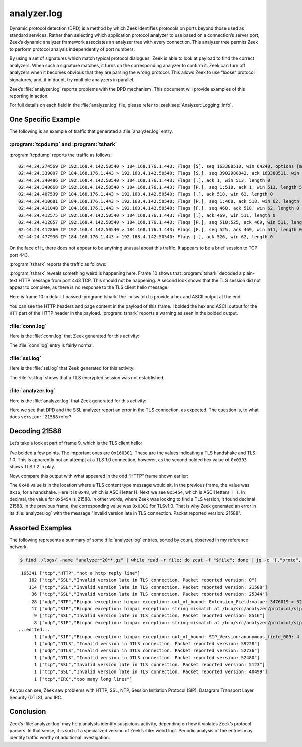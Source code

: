 ============
analyzer.log
============

Dynamic protocol detection (DPD) is a method by which Zeek identifies protocols
on ports beyond those used as standard services. Rather than selecting which
application protocol analyzer to use based on a connection’s server port,
Zeek’s dynamic analyzer framework associates an analyzer tree with every
connection. This analyzer tree permits Zeek to perform protocol analysis
independently of port numbers.

By using a set of signatures which match typical protocol dialogues, Zeek is
able to look at payload to find the correct analyzers. When such a signature
matches, it turns on the corresponding analyzer to confirm it. Zeek can turn
off analyzers when it becomes obvious that they are parsing the wrong protocol.
This allows Zeek to use “loose” protocol signatures, and, if in doubt, try
multiple analyzers in parallel.

Zeek’s :file:`analyzer.log` reports problems with the DPD mechanism. This document
will provide examples of this reporting in action.

For full details on each field in the :file:`analyzer.log` file, please refer to
:zeek:see:`Analyzer::Logging::Info`.

One Specific Example
====================

The following is an example of traffic that generated a :file:`analyzer.log` entry.

:program:`tcpdump` and :program:`tshark`
----------------------------------------

:program:`tcpdump` reports the traffic as follows::

  02:44:24.274569 IP 192.168.4.142.50540 > 184.168.176.1.443: Flags [S], seq 163388510, win 64240, options [mss 1460,nop,wscale 8,nop,nop,sackOK], length 0
  02:44:24.339007 IP 184.168.176.1.443 > 192.168.4.142.50540: Flags [S.], seq 3902980842, ack 163388511, win 14600, options [mss 1460,nop,wscale 8], length 0
  02:44:24.340486 IP 192.168.4.142.50540 > 184.168.176.1.443: Flags [.], ack 1, win 513, length 0
  02:44:24.340668 IP 192.168.4.142.50540 > 184.168.176.1.443: Flags [P.], seq 1:518, ack 1, win 513, length 517
  02:44:24.407539 IP 184.168.176.1.443 > 192.168.4.142.50540: Flags [.], ack 518, win 62, length 0
  02:44:24.410681 IP 184.168.176.1.443 > 192.168.4.142.50540: Flags [P.], seq 1:468, ack 518, win 62, length 467
  02:44:24.411048 IP 184.168.176.1.443 > 192.168.4.142.50540: Flags [F.], seq 468, ack 518, win 62, length 0
  02:44:24.412575 IP 192.168.4.142.50540 > 184.168.176.1.443: Flags [.], ack 469, win 511, length 0
  02:44:24.412857 IP 192.168.4.142.50540 > 184.168.176.1.443: Flags [P.], seq 518:525, ack 469, win 511, length 7
  02:44:24.412860 IP 192.168.4.142.50540 > 184.168.176.1.443: Flags [F.], seq 525, ack 469, win 511, length 0
  02:44:24.477936 IP 184.168.176.1.443 > 192.168.4.142.50540: Flags [.], ack 526, win 62, length 0

On the face of it, there does not appear to be anything unusual about this
traffic. It appears to be a brief session to TCP port 443.

:program:`tshark` reports the traffic as follows:

.. literal-emph::

    2 192.168.4.142 50540 184.168.176.1 443 TCP 66 50540 → 443 [SYN] Seq=0 Win=64240 Len=0 MSS=1460 WS=256 SACK_PERM=1
    4 184.168.176.1 443 192.168.4.142 50540 TCP 62 443 → 50540 [SYN, ACK] Seq=0 Ack=1 Win=14600 Len=0 MSS=1460 WS=256
    6 192.168.4.142 50540 184.168.176.1 443 TCP 60 50540 → 443 [ACK] Seq=1 Ack=1 Win=131328 Len=0
    7 192.168.4.142 50540 184.168.176.1 443 TLSv1 571 Client Hello
    9 184.168.176.1 443 192.168.4.142 50540 TCP 60 443 → 50540 [ACK] Seq=1 Ack=518 Win=15872 Len=0
   **10 184.168.176.1 443 192.168.4.142 50540 HTTP 521 HTTP/1.1 400 Bad Request  (text/html)**
   11 184.168.176.1 443 192.168.4.142 50540 TCP 60 443 → 50540 [FIN, ACK] Seq=468 Ack=518 Win=15872 Len=0
   13 192.168.4.142 50540 184.168.176.1 443 TCP 60 50540 → 443 [ACK] Seq=518 Ack=469 Win=130816 Len=0
   14 192.168.4.142 50540 184.168.176.1 443 TCP 61 50540 → 443 [PSH, ACK] Seq=518 Ack=469 Win=130816 Len=7
   15 192.168.4.142 50540 184.168.176.1 443 TCP 60 50540 → 443 [FIN, ACK] Seq=525 Ack=469 Win=130816 Len=0
   24 184.168.176.1 443 192.168.4.142 50540 TCP 60 443 → 50540 [ACK] Seq=469 Ack=526 Win=15872 Len=0

:program:`tshark` reveals something weird is happening here. Frame 10 shows
that :program:`tshark` decoded a plain-text HTTP message from port 443 TCP.
This should not be happening. A second look shows that the TLS session did not
appear to complete, as there is no response to the TLS client hello message.

Here is frame 10 in detail. I passed :program:`tshark` the ``-x`` switch to
provide a hex and ASCII output at the end.

.. literal-emph::

  Frame 10: 521 bytes on wire (4168 bits), 521 bytes captured (4168 bits)
      Encapsulation type: Ethernet (1)
      Arrival Time: Dec 10, 2020 02:44:24.410681000 UTC
      [Time shift for this packet: 0.000000000 seconds]
      Epoch Time: 1607568264.410681000 seconds
      [Time delta from previous captured frame: 0.003142000 seconds]
      [Time delta from previous displayed frame: 0.003142000 seconds]
      [Time since reference or first frame: 0.136113000 seconds]
      Frame Number: 10
      Frame Length: 521 bytes (4168 bits)
      Capture Length: 521 bytes (4168 bits)
      [Frame is marked: False]
      [Frame is ignored: False]
      [Protocols in frame: eth:ethertype:ip:tcp:http:data-text-lines]
  Ethernet II, Src: fc:ec:da:49:e0:10, Dst: 60:f2:62:3c:9c:68
      Destination: 60:f2:62:3c:9c:68
          Address: 60:f2:62:3c:9c:68
          .... ..0. .... .... .... .... = LG bit: Globally unique address (factory default)
          .... ...0 .... .... .... .... = IG bit: Individual address (unicast)
      Source: fc:ec:da:49:e0:10
          Address: fc:ec:da:49:e0:10
          .... ..0. .... .... .... .... = LG bit: Globally unique address (factory default)
          .... ...0 .... .... .... .... = IG bit: Individual address (unicast)
      Type: IPv4 (0x0800)
  Internet Protocol Version 4, Src: 184.168.176.1, Dst: 192.168.4.142
      0100 .... = Version: 4
      .... 0101 = Header Length: 20 bytes (5)
      Differentiated Services Field: 0x00 (DSCP: CS0, ECN: Not-ECT)
          0000 00.. = Differentiated Services Codepoint: Default (0)
          .... ..00 = Explicit Congestion Notification: Not ECN-Capable Transport (0)
      Total Length: 507
      Identification: 0xcc4e (52302)
      Flags: 0x4000, Don't fragment
          0... .... .... .... = Reserved bit: Not set
          .1.. .... .... .... = Don't fragment: Set
          ..0. .... .... .... = More fragments: Not set
          ...0 0000 0000 0000 = Fragment offset: 0
      Time to live: 55
      Protocol: TCP (6)
      Header checksum: 0x47ce [validation disabled]
      [Header checksum status: Unverified]
      Source: 184.168.176.1
      Destination: 192.168.4.142
  Transmission Control Protocol, Src Port: 443, Dst Port: 50540, Seq: 1, Ack: 518, Len: 467
      Source Port: 443
      Destination Port: 50540
      [Stream index: 1]
      [TCP Segment Len: 467]
      Sequence number: 1    (relative sequence number)
      [Next sequence number: 468    (relative sequence number)]
      Acknowledgment number: 518    (relative ack number)
      0101 .... = Header Length: 20 bytes (5)
      Flags: 0x018 (PSH, ACK)
          000. .... .... = Reserved: Not set
          ...0 .... .... = Nonce: Not set
          .... 0... .... = Congestion Window Reduced (CWR): Not set
          .... .0.. .... = ECN-Echo: Not set
          .... ..0. .... = Urgent: Not set
          .... ...1 .... = Acknowledgment: Set
          .... .... 1... = Push: Set
          .... .... .0.. = Reset: Not set
          .... .... ..0. = Syn: Not set
          .... .... ...0 = Fin: Not set
          [TCP Flags: ·······AP···]
      Window size value: 62
      [Calculated window size: 15872]
      [Window size scaling factor: 256]
      Checksum: 0xde95 [unverified]
      [Checksum Status: Unverified]
      Urgent pointer: 0
      [SEQ/ACK analysis]
          [iRTT: 0.065917000 seconds]
          [Bytes in flight: 467]
          [Bytes sent since last PSH flag: 467]
      [Timestamps]
          [Time since first frame in this TCP stream: 0.136112000 seconds]
          [Time since previous frame in this TCP stream: 0.003142000 seconds]
      TCP payload (467 bytes)
  **Hypertext Transfer Protocol**
      **[Expert Info (Warning/Security): Unencrypted HTTP protocol detected over encrypted port, could indicate a dangerous misconfiguration.]**
          **[Unencrypted HTTP protocol detected over encrypted port, could indicate a dangerous misconfiguration.]**
          **[Severity level: Warning]**
          **[Group: Security]**
      **HTTP/1.1 400 Bad Request\r\n**
          [Expert Info (Chat/Sequence): HTTP/1.1 400 Bad Request\r\n]
              [HTTP/1.1 400 Bad Request\r\n]
              [Severity level: Chat]
              [Group: Sequence]
          Response Version: HTTP/1.1
          Status Code: 400
          [Status Code Description: Bad Request]
          Response Phrase: Bad Request
      Date: Thu, 10 Dec 2020 02:44:24 GMT\r\n
      Server: Apache\r\n
      Content-Length: 301\r\n
          [Content length: 301]
      Connection: close\r\n
      Content-Type: text/html; charset=iso-8859-1\r\n
      \r\n
      [HTTP response 1/1]
      File Data: 301 bytes
  Line-based text data: text/html (10 lines)
      <!DOCTYPE HTML PUBLIC "-//IETF//DTD HTML 2.0//EN">\n
      <html><head>\n
      <title>400 Bad Request</title>\n
      </head><body>\n
      <h1>Bad Request</h1>\n
      <p>Your browser sent a request that this server could not understand.<br />\n
      </p>\n
      <hr>\n
      <address>Apache Server at virtualhost.184.168.176.1 Port 80</address>\n
      </body></html>\n

  0000  60 f2 62 3c 9c 68 fc ec da 49 e0 10 08 00 45 00   `.b<.h...I....E.
  0010  01 fb cc 4e 40 00 37 06 47 ce b8 a8 b0 01 c0 a8   ...N@.7.G.......
  0020  04 8e 01 bb c5 6c e8 a2 c2 eb 09 bd 1e 64 50 18   .....l.......dP.
  0030  00 3e de 95 00 00 **48 54 54** 50 2f 31 2e 31 20 34   .>....**HTT**P/1.1 4
  0040  30 30 20 42 61 64 20 52 65 71 75 65 73 74 0d 0a   00 Bad Request..
  0050  44 61 74 65 3a 20 54 68 75 2c 20 31 30 20 44 65   Date: Thu, 10 De
  0060  63 20 32 30 32 30 20 30 32 3a 34 34 3a 32 34 20   c 2020 02:44:24
  0070  47 4d 54 0d 0a 53 65 72 76 65 72 3a 20 41 70 61   GMT..Server: Apa
  0080  63 68 65 0d 0a 43 6f 6e 74 65 6e 74 2d 4c 65 6e   che..Content-Len
  0090  67 74 68 3a 20 33 30 31 0d 0a 43 6f 6e 6e 65 63   gth: 301..Connec
  00a0  74 69 6f 6e 3a 20 63 6c 6f 73 65 0d 0a 43 6f 6e   tion: close..Con
  00b0  74 65 6e 74 2d 54 79 70 65 3a 20 74 65 78 74 2f   tent-Type: text/
  00c0  68 74 6d 6c 3b 20 63 68 61 72 73 65 74 3d 69 73   html; charset=is
  00d0  6f 2d 38 38 35 39 2d 31 0d 0a 0d 0a 3c 21 44 4f   o-8859-1....<!DO
  00e0  43 54 59 50 45 20 48 54 4d 4c 20 50 55 42 4c 49   CTYPE HTML PUBLI
  00f0  43 20 22 2d 2f 2f 49 45 54 46 2f 2f 44 54 44 20   C "-//IETF//DTD
  0100  48 54 4d 4c 20 32 2e 30 2f 2f 45 4e 22 3e 0a 3c   HTML 2.0//EN">.<
  0110  68 74 6d 6c 3e 3c 68 65 61 64 3e 0a 3c 74 69 74   html><head>.<tit
  0120  6c 65 3e 34 30 30 20 42 61 64 20 52 65 71 75 65   le>400 Bad Reque
  0130  73 74 3c 2f 74 69 74 6c 65 3e 0a 3c 2f 68 65 61   st</title>.</hea
  0140  64 3e 3c 62 6f 64 79 3e 0a 3c 68 31 3e 42 61 64   d><body>.<h1>Bad
  0150  20 52 65 71 75 65 73 74 3c 2f 68 31 3e 0a 3c 70    Request</h1>.<p
  0160  3e 59 6f 75 72 20 62 72 6f 77 73 65 72 20 73 65   >Your browser se
  0170  6e 74 20 61 20 72 65 71 75 65 73 74 20 74 68 61   nt a request tha
  0180  74 20 74 68 69 73 20 73 65 72 76 65 72 20 63 6f   t this server co
  0190  75 6c 64 20 6e 6f 74 20 75 6e 64 65 72 73 74 61   uld not understa
  01a0  6e 64 2e 3c 62 72 20 2f 3e 0a 3c 2f 70 3e 0a 3c   nd.<br />.</p>.<
  01b0  68 72 3e 0a 3c 61 64 64 72 65 73 73 3e 41 70 61   hr>.<address>Apa
  01c0  63 68 65 20 53 65 72 76 65 72 20 61 74 20 76 69   che Server at vi
  01d0  72 74 75 61 6c 68 6f 73 74 2e 31 38 34 2e 31 36   rtualhost.184.16
  01e0  38 2e 31 37 36 2e 31 20 50 6f 72 74 20 38 30 3c   8.176.1 Port 80<
  01f0  2f 61 64 64 72 65 73 73 3e 0a 3c 2f 62 6f 64 79   /address>.</body
  0200  3e 3c 2f 68 74 6d 6c 3e 0a                        ></html>.

You can see the HTTP headers and page content in the payload of this frame. I
bolded the hex and ASCII output for the ``HTT`` part of the HTTP header in the
payload. :program:`tshark` reports a warning as seen in the bolded output.

:file:`conn.log`
----------------

Here is the :file:`conn.log` that Zeek generated for this activity:

.. literal-emph::

  {
    "ts": 1607568264.274569,
    **"uid": "C8blOJ21azairPrWf8",**
    "id.orig_h": "192.168.4.142",
    "id.orig_p": 50540,
    "id.resp_h": "184.168.176.1",
    "id.resp_p": 443,
    "proto": "tcp",
    "duration": 0.1382908821105957,
    "orig_bytes": 524,
    "resp_bytes": 467,
    "conn_state": "SF",
    "missed_bytes": 0,
    "history": "ShADadfF",
    "orig_pkts": 6,
    "orig_ip_bytes": 776,
    "resp_pkts": 5,
    "resp_ip_bytes": 675,
    "ip_proto": 6
  }

The :file:`conn.log` entry is fairly normal.

:file:`ssl.log`
---------------

Here is the :file:`ssl.log` that Zeek generated for this activity:

.. literal-emph::

  {
    "ts": 1607568264.340668,
    "uid": "C8blOJ21azairPrWf8",
    "id.orig_h": "192.168.4.142",
    "id.orig_p": 50540,
    "id.resp_h": "184.168.176.1",
    "id.resp_p": 443,
    "server_name": "usafaikidonews.com",
    "resumed": false,
    **"established": false**
  }

The :file:`ssl.log` shows that a TLS encrypted session was not established.

:file:`analyzer.log`
--------------------

Here is the :file:`analyzer.log` that Zeek generated for this activity:

.. literal-emph::

  {
    "ts": 1607568264.410681,
    "analyzer_kind": "protocol",
    **"analyzer_name": "SSL",**
    "uid": "C8blOJ21azairPrWf8",
    "id.orig_h": "192.168.4.142",
    "id.orig_p": 50540,
    "id.resp_h": "184.168.176.1",
    "id.resp_p": 443,
    "proto": "tcp",
    **"failure_reason": "Invalid version late in TLS connection. Packet reported version: 21588"**
  }

Here we see that DPD and the SSL analyzer report an error in the TLS
connection, as expected. The question is, to what does ``version: 21588``
refer?

Decoding 21588
==============

Let’s take a look at part of frame 9, which is the TLS client hello:

.. literal-emph::

  Secure Sockets Layer
      TLSv1 Record Layer: Handshake Protocol: Client Hello
          **Content Type: Handshake (22)**
          **Version: TLS 1.0 (0x0301)**
          Length: 512
          Handshake Protocol: Client Hello
              Handshake Type: Client Hello (1)
              Length: 508
              **Version: TLS 1.2 (0x0303)**
  ...truncated...

  0000  fc ec da 49 e0 10 60 f2 62 3c 9c 68 08 00 45 00   ...I..`.b<.h..E.
  0010  02 2d 97 6c 40 00 80 06 33 7e c0 a8 04 8e b8 a8   .-.l@...3~......
  0020  b0 01 c5 6c 01 bb 09 bd 1c 5f e8 a2 c2 eb 50 18   ...l....._....P.
  0030  02 01 6e 33 00 00 **16 03 01** 02 00 01 00 01 fc **03**   ..n3............
  0040  **03** 97 16 82 4f e0 ff e3 3e 6f d8 33 28 9a 97 b8   ....O...>o.3(...
  0050  1a f0 73 6b 12 98 af 25 e2 a5 bc 6c 2e aa b1 69   ..sk...%...l...i
  0060  be 20 bf d4 27 c5 22 bf 0d 90 83 24 80 36 ad 11   . ..'."....$.6..
  0070  17 8a 2d a2 a1 42 1d ef 6b 1f ef ce cf 9a e2 f5   ..-..B..k.......
  0080  be 79 00 20 2a 2a 13 01 13 02 13 03 c0 2b c0 2f   .y. **.......+./
  0090  c0 2c c0 30 cc a9 cc a8 c0 13 c0 14 00 9c 00 9d   .,.0............
  00a0  00 2f 00 35 01 00 01 93 ca ca 00 00 00 00 00 17   ./.5............
  00b0  00 15 00 00 12 75 73 61 66 61 69 6b 69 64 6f 6e   .....usafaikidon
  00c0  65 77 73 2e 63 6f 6d 00 17 00 00 ff 01 00 01 00   ews.com.........

I’ve bolded a few points. The important ones are ``0x160301``. These are the
values indicating a TLS handshake and TLS 1.0. This is apparently not an
attempt at a TLS 1.0 connection, however, as the second bolded hex value of
``0x0303`` shows TLS 1.2 in play.

Now, compare this output with what appeared in the odd “HTTP” frame shown
earlier:

.. literal-emph::

  0000  60 f2 62 3c 9c 68 fc ec da 49 e0 10 08 00 45 00   `.b<.h...I....E.
  0010  01 fb cc 4e 40 00 37 06 47 ce b8 a8 b0 01 c0 a8   ...N@.7.G.......
  0020  04 8e 01 bb c5 6c e8 a2 c2 eb 09 bd 1e 64 50 18   .....l.......dP.
  0030  00 3e de 95 00 00 **48 54 54** 50 2f 31 2e 31 20 34   .>....**HTT**P/1.1 4
  0040  30 30 20 42 61 64 20 52 65 71 75 65 73 74 0d 0a   00 Bad Request..

The ``0x48`` value is in the location where a TLS content type message would
sit.  In the previous frame, the value was ``0x16``, for a handshake. Here it
is ``0x48``, which is ASCII letter H. Next we see ``0x5454``, which is ASCII
letters ``T T``. In decimal, the value for ``0x5454`` is 21588. In other words,
where Zeek was looking to find a TLS version, it found decimal 21588. In the
previous frame, the corresponding value was ``0x0301`` for TLSv1.0. That is why
Zeek generated an error in its :file:`analyzer.log` with the message "Invalid
version late in TLS connection. Packet reported version: 21588".

Assorted Examples
=================

The following represents a summary of some :file:`analyzer.log` entries, sorted by count,
observed in my reference network.

.. code-block:: console

  $ find ./logs/ -name "analyzer*20**.gz" | while read -r file; do zcat -f "$file"; done | jq -c '[."proto", ."analyzer_kind", ."failure_reason"]' | sort | uniq -c | sort -nr

::

   165341 ["tcp","HTTP","not a http reply line"]
      162 ["tcp","SSL","Invalid version late in TLS connection. Packet reported version: 0"]
      114 ["tcp","SSL","Invalid version late in TLS connection. Packet reported version: 21588"]
       36 ["tcp","SSL","Invalid version late in TLS connection. Packet reported version: 25344"]
       28 ["udp","NTP","Binpac exception: binpac exception: out_of_bound: Extension_Field:value: 3476019 > 52"]
       17 ["udp","SIP","Binpac exception: binpac exception: string mismatch at /bro/src/analyzer/protocol/sip/sip-protocol.pac:43: \nexpected pattern: \"SIP/\"\nactual data: \"\\x05\""]
        9 ["tcp","SSL","Invalid version late in TLS connection. Packet reported version: 8516"]
        8 ["udp","SIP","Binpac exception: binpac exception: string mismatch at /bro/src/analyzer/protocol/sip/sip-protocol.pac:43: \nexpected pattern: \"SIP/\"\nactual data: \"\\x01\""]
  ...edited...
        1 ["udp","SIP","Binpac exception: binpac exception: out_of_bound: SIP_Version:anonymous_field_009: 4 > 2"]
        1 ["udp","DTLS","Invalid version in DTLS connection. Packet reported version: 59228"]
        1 ["udp","DTLS","Invalid version in DTLS connection. Packet reported version: 52736"]
        1 ["udp","DTLS","Invalid version in DTLS connection. Packet reported version: 52480"]
        1 ["tcp","SSL","Invalid version late in TLS connection. Packet reported version: 5123"]
        1 ["tcp","SSL","Invalid version late in TLS connection. Packet reported version: 40499"]
        1 ["tcp","IRC","too many long lines"]

As you can see, Zeek saw problems with HTTP, SSL, NTP, Session Initiation
Protocol (SIP), Datagram Transport Layer Security (DTLS), and IRC.

Conclusion
==========

Zeek’s :file:`analyzer.log` may help analysts identify suspicious activity,
depending on how it violates Zeek’s protocol parsers. In that sense, it is sort
of a specialized version of Zeek’s :file:`weird.log`. Periodic analysis of the
entries may identify traffic worthy of additional investigation.
